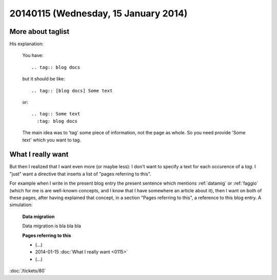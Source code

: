 =====================================
20140115 (Wednesday, 15 January 2014)
=====================================

More about taglist
------------------

.. tag:: [docs]    
    The author of `sphinxcontrib-taglist
    <https://github.com/spinus/sphinxcontrib-taglist>`_
    helped me to understand how to use it. 
        
His explanation:


    You have::

      .. tag:: blog docs

    but it should be like::

      .. tag:: [blog docs] Some text

    or::

      .. tag:: Some text
        :tag: blog docs

    The main idea was to 'tag' some piece of information, not the page as
    whole. So you need provide 'Some text' which you want to tag.

What I really want
------------------

But then I realized that I want even more (or maybe less): I don't
want to specify a text for each occurence of a `tag`. I "just" want a
directive that inserts a list of "pages referring to this".  

For example when I write in the present blog entry the present
sentence which mentions :ref:`datamig` or :ref:`faggio` (which for me
is are well-known concepts, and I know that I have somewhere an
article about it), then I want on both of these pages, after having
explained that concept, in a section "Pages referring to this", a
reference to this blog entry. A simulation:

    **Data migration**

    Data migration is bla bla bla

    **Pages referring to this**

    - (...) 
    - 2014-01-15 :doc:`What I really want <0115>`
    - (...) 


    
:doc:`/tickets/80`

